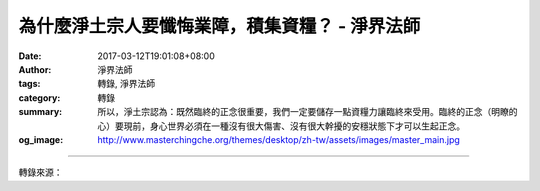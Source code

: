 為什麼淨土宗人要懺悔業障，積集資糧？ - 淨界法師
###############################################

:date: 2017-03-12T19:01:08+08:00
:author: 淨界法師
:tags: 轉錄, 淨界法師
:category: 轉錄
:summary: 所以，淨土宗認為：既然臨終的正念很重要，我們一定要儲存一點資糧力讓臨終來受用。臨終的正念（明瞭的心）要現前，身心世界必須在一種沒有很大傷害、沒有很大幹擾的安穩狀態下才可以生起正念。
:og_image: http://www.masterchingche.org/themes/desktop/zh-tw/assets/images/master_main.jpg


.. raw:: html

  <p>為什麼淨土宗人要懺悔業障，積集資糧？<br/> 上淨下界法師</p><p> 當我們在建立佛教的思想、建立正見時，就是開始在做因緣的觀察。佛教的因緣主要有兩個重點：一個是業力；一個是思想。我們的生命是由思想跟業力結合起來，才有今生的果報。</p><p> 我們今天的主題——業果的道理，偏重在業力這一塊。所以學佛人剛開始要改造自己的業力，因為業力影響到生命的快樂跟痛苦，它跟解脫沒有直接的關係，卻有間接的關係。它主要主導我們生命的苦樂。</p><p> 我們明白業果的道理，主要的修學只有兩個重點：一個是懺悔業障；一個積集資糧。第一個，懺除過去所造的罪業，在死亡之前，趕緊懺悔；第二個，就是在生命當中，盡可能地積集善業。</p><p> 懺悔業障、積集資糧，在聖道門跟淨土門的目標不一樣。聖道門的目的是為了追求來生安樂的果報，比方說善得人身、六根具足等等。但是淨土宗的目的，在斷惡修善，偏重在臨命終時沒有障礙這部分。</p><p> 雖然臨命終時往生淨土是靠正念，但是，這個正念是要有條件的。古人說「願我臨終無障礙」，所以「阿彌陀佛遠相迎」。也就是說，我們必須在臨命終到來時，要為自己準備一點臨終的資糧。</p><p> 一個沒有經過佛法訓練的人，一輩子就做一件事情，就是把過去的善業盡情享受，死命地花他的福報。花到臨命終時，大概福報花得差不多了。所以，現在善終的人很少，就是沒有病痛折磨、安安穩穩往生的非常少，因為他福報都花得差不多了，甚至透支了。</p><p> 所以，淨土宗認為：既然臨終的正念很重要，我們一定要儲存一點資糧力讓臨終來受用。臨終的正念（明瞭的心）要現前，身心世界必須在一種沒有很大傷害、沒有很大幹擾的安穩狀態下才可以生起正念。</p>

.. image:: https://scontent-tpe1-1.xx.fbcdn.net/v/t31.0-8/16991920_1931846243716572_5171164774125888350_o.jpg?oh=bd51275d4804c7a002f706b6dfa0012a&oe=59343AE9
   :align: center
   :alt: 為什麼淨土宗人要懺悔業障，積集資糧？

----

轉錄來源：

.. raw:: html

  <iframe src="https://www.facebook.com/plugins/post.php?href=https%3A%2F%2Fwww.facebook.com%2Fwww.masterchingche.org%2Fposts%2F1931846243716572%3A0&width=500" width="500" height="485" style="border:none;overflow:hidden" scrolling="no" frameborder="0" allowTransparency="true"></iframe>

.. _淨界法師: http://www.masterchingche.org/zh-tw/master_main.php
